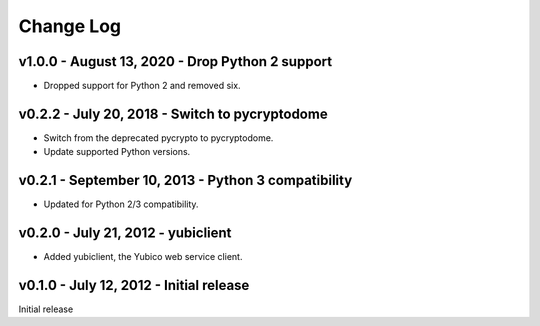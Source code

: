 Change Log
==========

v1.0.0 - August 13, 2020 - Drop Python 2 support
-------------------------------------------------------------------------------

- Dropped support for Python 2 and removed six.


v0.2.2 - July 20, 2018 - Switch to pycryptodome
-----------------------------------------------

- Switch from the deprecated pycrypto to pycryptodome.

- Update supported Python versions.


v0.2.1 - September 10, 2013 - Python 3 compatibility
----------------------------------------------------

- Updated for Python 2/3 compatibility.


v0.2.0 - July 21, 2012 - yubiclient
-----------------------------------

- Added yubiclient, the Yubico web service client.


v0.1.0 - July 12, 2012 - Initial release
----------------------------------------

Initial release

